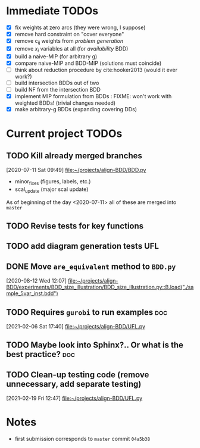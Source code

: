 * Immediate TODOs
  - [X] fix weights at zero arcs (they were wrong, I suppose)
  - [X] remove hard constraint on "cover everyone"
  - [X] remove c_ij weights from /problem generation/
  - [X] remove $x_i$ variables at all (for /availability/ BDD)
  - [X] build a naive-MIP (for arbitrary g)
  - [X] compare naive-MIP and BDD-MIP (solutions must coincide)
  - [ ] think about reduction procedure by cite:hooker2013 (would it ever work?)
  - [ ] build intersection BDDs out of two
  - [ ] build NF from the intersection BDD
  - [X] implement MIP formulation from BDDs : FIXME: won't work with weighted BDDs! (trivial changes needed)
  - [X] make arbitrary-g BDDs (expanding covering DDs)
 
* Current project TODOs
** TODO Kill already merged branches
 [2020-07-11 Sat 09:49]
 [[file:~/projects/align-BDD/BDD.py][file:~/projects/align-BDD/BDD.py]]

- minor_fixes (figures, labels, etc.)
- scal_update (major scal update)

As of beginning of the day <2020-07-11> all of these are merged into =master=
** TODO Revise tests for key functions
** TODO add diagram generation tests :UFL:
** DONE Move =are_equivalent= method to =BDD.py=
   CLOSED: [2020-08-13 Thu 11:14]
 [2020-08-12 Wed 12:07]
 [[file:~/projects/align-BDD/experiments/BDD_size_illustration/BDD_size_illustration.py::B.load("./sample_5var_inst.bdd")]]
** TODO Requires =gurobi= to run examples :doc:
 [2021-02-06 Sat 17:40]
 [[file:~/projects/align-BDD/UFL.py][file:~/projects/align-BDD/UFL.py]]
** TODO Maybe look into Sphinx?.. Or what is the best practice? :doc:
** TODO Clean-up testing code (remove unnecessary, add separate testing)
 [2021-02-19 Fri 12:47]
 [[file:~/projects/align-BDD/UFL.py]]
* Notes
  - first submission corresponds to =master= commit =04a5b38=
